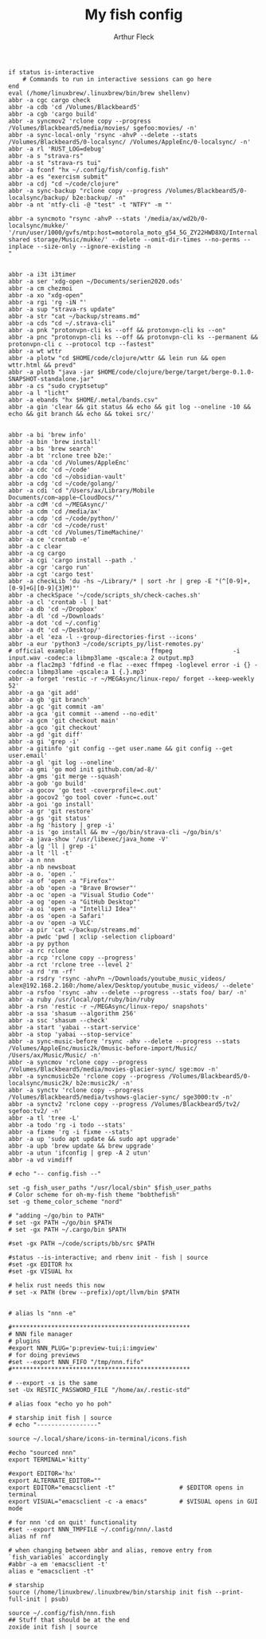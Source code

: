 #+TITLE: My fish config
#+AUTHOR: Arthur Fleck
#+DESCRIPTION: AF's personal fish config.
#+STARTUP: showeverything
#+OPTIONS: toc:2
#+PROPERTY: header-args:shell :tangle config.fish

#+begin_src shell
if status is-interactive
    # Commands to run in interactive sessions can go here
end
eval (/home/linuxbrew/.linuxbrew/bin/brew shellenv)
abbr -a cgc cargo check
abbr -a cdb 'cd /Volumes/Blackbeard5'
abbr -a cgb 'cargo build'
abbr -a syncmov2 'rclone copy --progress /Volumes/Blackbeard5/media/movies/ sgefoo:movies/ -n'
abbr -a sync-local-only 'rsync -ahvP --delete --stats /Volumes/Blackbeard5/0-localsync/ /Volumes/AppleEnc/0-localsync/ -n'
abbr -a rl 'RUST_LOG=debug'
abbr -a s "strava-rs"
abbr -a st "strava-rs tui"
abbr -a fconf "hx ~/.config/fish/config.fish"
abbr -a es "exercism submit"
abbr -a cdj "cd ~/code/clojure"
abbr -a sync-backup "rclone copy --progress /Volumes/Blackbeard5/0-localsync/backup/ b2e:backup/ -n"
abbr -a nt 'ntfy-cli -@ "test" -t "NTFY" -m "'

abbr -a syncmoto "rsync -ahvP --stats '/media/ax/wd2b/0-localsync/mukke/' '/run/user/1000/gvfs/mtp:host=motorola_moto_g54_5G_ZY22HWD8XQ/Internal shared storage/Music/mukke/' --delete --omit-dir-times --no-perms --inplace --size-only --ignore-existing -n
"


abbr -a i3t i3timer
abbr -a ser 'xdg-open ~/Documents/serien2020.ods'
abbr -a cm chezmoi
abbr -a xo "xdg-open"
abbr -a rgi 'rg -iN "'
abbr -a sup "strava-rs update"
abbr -a str "cat ~/backup/streams.md"
abbr -a cds "cd ~/.strava-cli"
abbr -a pnk "protonvpn-cli ks --off && protonvpn-cli ks --on"
abbr -a pnc "protonvpn-cli ks --off && protonvpn-cli ks --permanent && protonvpn-cli c --protocol tcp --fastest"
abbr -a wt wttr
abbr -a plotw "cd $HOME/code/clojure/wttr && lein run && open wttr.html && prevd"
abbr -a plotb "java -jar $HOME/code/clojure/berge/target/berge-0.1.0-SNAPSHOT-standalone.jar"
abbr -a cs "sudo cryptsetup"
abbr -a l "licht"
abbr -a ebands "hx $HOME/.metal/bands.csv"
abbr -a gin 'clear && git status && echo && git log --oneline -10 && echo && git branch && echo && tokei src/'


abbr -a bi 'brew info'
abbr -a bin 'brew install'
abbr -a bs 'brew search'
abbr -a bt 'rclone tree b2e:'
abbr -a cda 'cd /Volumes/AppleEnc'
abbr -a cdc 'cd ~/code'
abbr -a cdo 'cd ~/obsidian-vault'
abbr -a cdg 'cd ~/code/golang/'
abbr -a cdi 'cd "/Users/ax/Library/Mobile Documents/com~apple~CloudDocs/"'
abbr -a cdM 'cd ~/MEGAsync/'
abbr -a cdm 'cd /media/ax'
abbr -a cdp 'cd ~/code/python/'
abbr -a cdr 'cd ~/code/rust'
abbr -a cdt 'cd /Volumes/TimeMachine/'
abbr -a ce 'crontab -e'
abbr -a c clear
abbr -a cg cargo
abbr -a cgi 'cargo install --path .'
abbr -a cgr 'cargo run'
abbr -a cgt 'cargo test'
abbr -a checkLib 'du -hs ~/Library/* | sort -hr | grep -E "(^[0-9]+,[0-9]+G|[0-9]{3}M)"'
abbr -a checkSpace '~/code/scripts_sh/check-caches.sh'
abbr -a cl 'crontab -l | bat'
abbr -a db 'cd ~/Dropbox'
abbr -a dl 'cd ~/Downloads'
abbr -a dot 'cd ~/.config'
abbr -a dt 'cd ~/Desktop/'
abbr -a el 'eza -l --group-directories-first --icons'
abbr -a eur 'python3 ~/code/scripts_py/list-remotes.py'
# official example:                     ffmpeg                 -i input.wav -codec:a libmp3lame -qscale:a 2 output.mp3
abbr -a flac2mp3 'fdfind -e flac --exec ffmpeg -loglevel error -i {} -codec:a libmp3lame -qscale:a 1 {.}.mp3'
abbr -a forget 'restic -r ~/MEGAsync/linux-repo/ forget --keep-weekly 52'
abbr -a ga 'git add'
abbr -a gb 'git branch'
abbr -a gc 'git commit -am'
abbr -a gca 'git commit --amend --no-edit'
abbr -a gcm 'git checkout main'
abbr -a gco 'git checkout'
abbr -a gd 'git diff'
abbr -a gi 'grep -i'
abbr -a gitinfo 'git config --get user.name && git config --get user.email'
abbr -a gl 'git log --oneline'
abbr -a gmi 'go mod init github.com/ad-8/'
abbr -a gms 'git merge --squash'
abbr -a gob 'go build'
abbr -a gocov 'go test -coverprofile=c.out'
abbr -a gocov2 'go tool cover -func=c.out'
abbr -a goi 'go install'
abbr -a gr 'git restore'
abbr -a gs 'git status'
abbr -a hg 'history | grep -i'
abbr -a is 'go install && mv ~/go/bin/strava-cli ~/go/bin/s'
abbr -a java-show '/usr/libexec/java_home -V'
abbr -a lg 'll | grep -i'
abbr -a lt 'll -t'
abbr -a n nnn
abbr -a nb newsboat
abbr -a o. 'open .'
abbr -a of 'open -a "Firefox"'
abbr -a ob 'open -a "Brave Browser"'
abbr -a oc 'open -a "Visual Studio Code"'
abbr -a og 'open -a "GitHub Desktop"'
abbr -a oi 'open -a "IntelliJ Idea"'
abbr -a os 'open -a Safari'
abbr -a ov 'open -a VLC'
abbr -a pir 'cat ~/backup/streams.md'
abbr -a pwdc 'pwd | xclip -selection clipboard'
abbr -a py python
abbr -a rc rclone
abbr -a rcp 'rclone copy --progress'
abbr -a rct 'rclone tree --level 2'
abbr -a rd 'rm -rf'
abbr -a rsdry 'rsync -ahvPn ~/Downloads/youtube_music_videos/ alex@192.168.2.160:/home/alex/Desktop/youtube_music_videos/ --delete'
abbr -a rsfoo 'rsync -ahv --delete --progress --stats foo/ bar/ -n'
abbr -a ruby /usr/local/opt/ruby/bin/ruby
abbr -a rsn 'restic -r ~/MEGAsync/linux-repo/ snapshots'
abbr -a ssa 'shasum --algorithm 256'
abbr -a ssc 'shasum --check'
abbr -a start 'yabai --start-service'
abbr -a stop 'yabai --stop-service'
abbr -a sync-music-before 'rsync -ahv --delete --progress --stats /Volumes/AppleEnc/music2k/0music-before-import/Music/ /Users/ax/Music/Music/ -n'
abbr -a syncmov 'rclone copy --progress /Volumes/Blackbeard5/media/movies-glacier-sync/ sge:mov -n'
abbr -a syncmusicb2e 'rclone copy --progress /Volumes/Blackbeard5/0-localsync/music2k/ b2e:music2k/ -n'
abbr -a synctv 'rclone copy --progress /Volumes/Blackbeard5/media/tvshows-glacier-sync/ sge3000:tv -n'
abbr -a synctv2 'rclone copy --progress /Volumes/Blackbeard5/tv2/ sgefoo:tv2/ -n'
abbr -a tl 'tree -L'
abbr -a todo 'rg -i todo --stats'
abbr -a fixme 'rg -i fixme --stats'
abbr -a up 'sudo apt update && sudo apt upgrade'
abbr -a upb 'brew update && brew upgrade'
abbr -a utun 'ifconfig | grep -A 2 utun'
abbr -a vd vimdiff

# echo "-- config.fish --"

set -g fish_user_paths "/usr/local/sbin" $fish_user_paths
# Color scheme for oh-my-fish theme "bobthefish"
set -g theme_color_scheme "nord"

# "adding ~/go/bin to PATH"
# set -gx PATH ~/go/bin $PATH
# set -gx PATH ~/.cargo/bin $PATH

#set -gx PATH ~/code/scripts/bb/src $PATH

#status --is-interactive; and rbenv init - fish | source
#set -gx EDITOR hx
#set -gx VISUAL hx

# helix rust needs this now
# set -x PATH (brew --prefix)/opt/llvm/bin $PATH


# alias ls "nnn -e"

#**************************************************
# NNN file manager
# plugins
#export NNN_PLUG='p:preview-tui;i:imgview'
# for doing previews
#set --export NNN_FIFO "/tmp/nnn.fifo"
#**************************************************

# --export -x is the same
set -Ux RESTIC_PASSWORD_FILE "/home/ax/.restic-std"

# alias foox "echo yo ho poh"

# starship init fish | source
# echo "-----------------"

source ~/.local/share/icons-in-terminal/icons.fish

#echo "sourced nnn"
export TERMINAL='kitty'

#export EDITOR='hx'
export ALTERNATE_EDITOR=""
export EDITOR="emacsclient -t"                  # $EDITOR opens in terminal
export VISUAL="emacsclient -c -a emacs"         # $VISUAL opens in GUI mode

# for nnn 'cd on quit' functionality
#set --export NNN_TMPFILE ~/.config/nnn/.lastd
alias nf rnf

# when changing between abbr and alias, remove entry from `fish_variables` accordingly 
#abbr -a em 'emacsclient -t'
alias e "emacsclient -t" 

# starship
source (/home/linuxbrew/.linuxbrew/bin/starship init fish --print-full-init | psub)

source ~/.config/fish/nnn.fish
## Stuff that should be at the end
zoxide init fish | source
#+end_src
